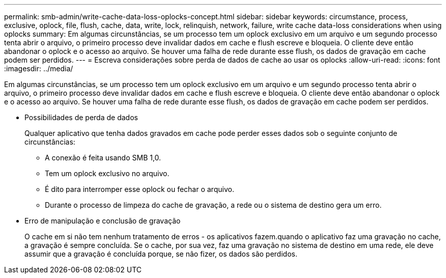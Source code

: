 ---
permalink: smb-admin/write-cache-data-loss-oplocks-concept.html 
sidebar: sidebar 
keywords: circumstance, process, exclusive, oplock, file, flush, cache, data, write, lock, relinquish, network, failure, write cache data-loss considerations when using oplocks 
summary: Em algumas circunstâncias, se um processo tem um oplock exclusivo em um arquivo e um segundo processo tenta abrir o arquivo, o primeiro processo deve invalidar dados em cache e flush escreve e bloqueia. O cliente deve então abandonar o oplock e o acesso ao arquivo. Se houver uma falha de rede durante esse flush, os dados de gravação em cache podem ser perdidos. 
---
= Escreva considerações sobre perda de dados de cache ao usar os oplocks
:allow-uri-read: 
:icons: font
:imagesdir: ../media/


[role="lead"]
Em algumas circunstâncias, se um processo tem um oplock exclusivo em um arquivo e um segundo processo tenta abrir o arquivo, o primeiro processo deve invalidar dados em cache e flush escreve e bloqueia. O cliente deve então abandonar o oplock e o acesso ao arquivo. Se houver uma falha de rede durante esse flush, os dados de gravação em cache podem ser perdidos.

* Possibilidades de perda de dados
+
Qualquer aplicativo que tenha dados gravados em cache pode perder esses dados sob o seguinte conjunto de circunstâncias:

+
** A conexão é feita usando SMB 1,0.
** Tem um oplock exclusivo no arquivo.
** É dito para interromper esse oplock ou fechar o arquivo.
** Durante o processo de limpeza do cache de gravação, a rede ou o sistema de destino gera um erro.


* Erro de manipulação e conclusão de gravação
+
O cache em si não tem nenhum tratamento de erros - os aplicativos fazem.quando o aplicativo faz uma gravação no cache, a gravação é sempre concluída. Se o cache, por sua vez, faz uma gravação no sistema de destino em uma rede, ele deve assumir que a gravação é concluída porque, se não fizer, os dados são perdidos.


